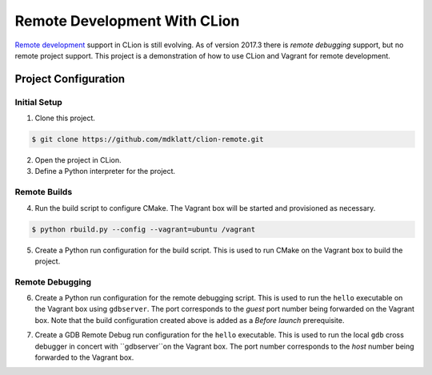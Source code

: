 =============================
Remote Development With CLion
=============================

.. _remote development: https://youtrack.jetbrains.com/issue/CPP-744
.. _remote debugging: https://www.jetbrains.com/help/clion/remote-debug.html


`Remote development`_ support in CLion is still evolving. As of version 2017.3
there is `remote debugging` support, but no remote project support. This
project is a demonstration of how to use CLion and Vagrant for remote
development.


Project Configuration
=====================

Initial Setup
-------------
1. Clone this project.

.. code-block:: shell

    $ git clone https://github.com/mdklatt/clion-remote.git

2. Open the project in CLion.

3. Define a Python interpreter for the project.

.. |python| image:: doc/image/python.png
   :alt: Python Interpreter configuration

|python|


Remote Builds
-------------

4. Run the build script to configure CMake. The Vagrant box will be started and
   provisioned as necessary.

.. code-block:: shell

    $ python rbuild.py --config --vagrant=ubuntu /vagrant

5. Create a Python run configuration for the build script. This is used to run
   CMake on the Vagrant box to build the project.

.. |rbuild| image:: doc/image/rbuild.png
   :alt: Run Configuration for rbuild.py

|rbuild|


Remote Debugging
----------------

6. Create a Python run configuration for the remote debugging script. This is
   used to run the ``hello`` executable on the Vagrant box using ``gdbserver``.
   The port corresponds to the *guest* port number being forwarded on the
   Vagrant box. Note that the build configuration created above is added as a
   *Before launch* prerequisite.

.. |rdebug| image:: doc/image/rdebug.png
   :alt: Run Configuration for rdebug.py

|rdebug|

7. Create a GDB Remote Debug run configuration for the ``hello`` executable.
   This is used to run the local ``gdb`` cross debugger in concert with
   ``gdbserver``on the Vagrant box. The port number corresponds to the *host*
   number being forwarded to the Vagrant box.

.. |hello| image:: doc/image/hello.png
   :alt: Run Configuration for hello

|hello|
